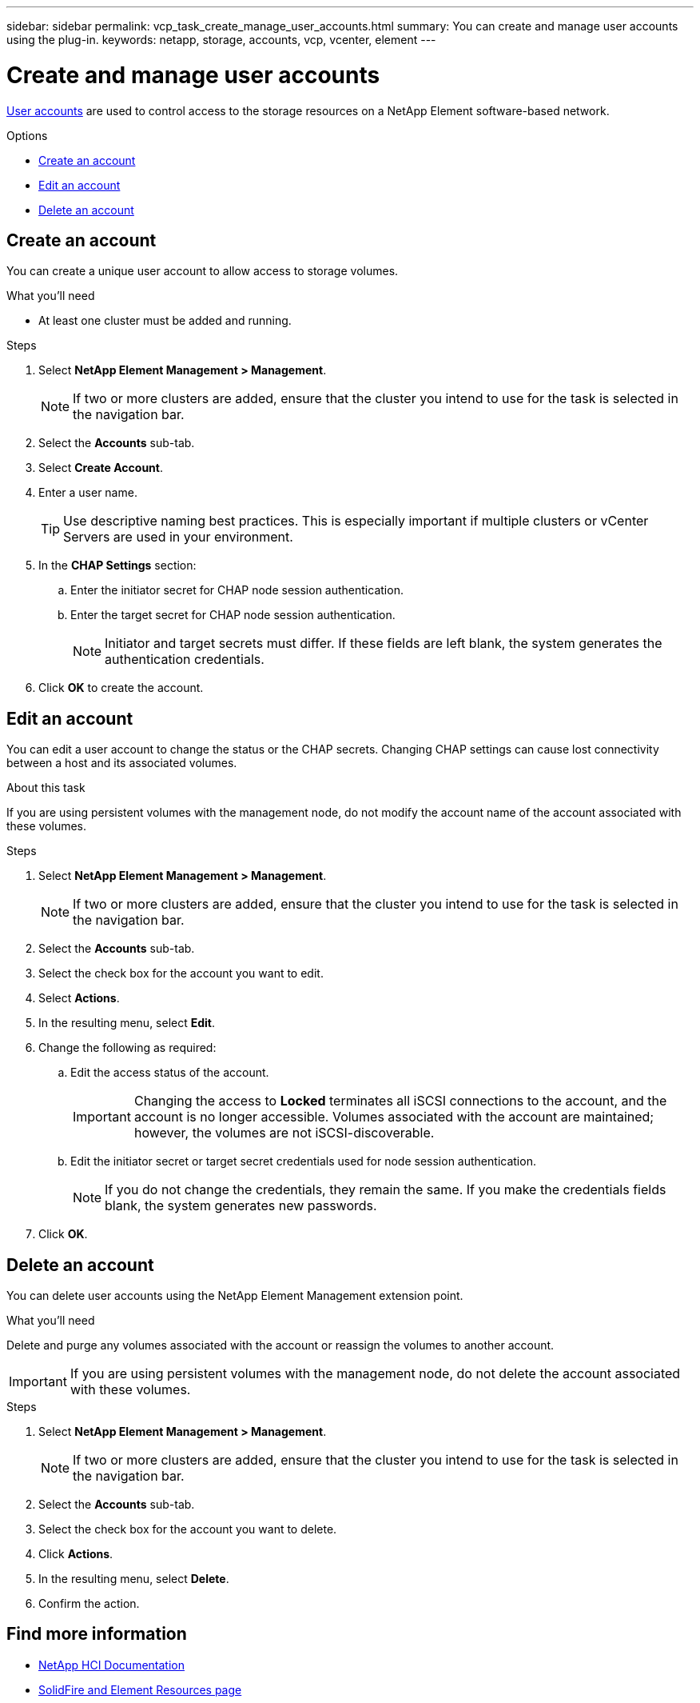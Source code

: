---
sidebar: sidebar
permalink: vcp_task_create_manage_user_accounts.html
summary: You can create and manage user accounts using the plug-in.
keywords: netapp, storage, accounts, vcp, vcenter, element
---

= Create and manage user accounts
:hardbreaks:
:nofooter:
:icons: font
:linkattrs:
:imagesdir: ../media/

[.lead]
link:vcp_concept_accounts.html[User accounts^] are used to control access to the storage resources on a NetApp Element software-based network.

.Options
* <<Create an account>>
* <<Edit an account>>
* <<Delete an account>>

== Create an account
You can create a unique user account to allow access to storage volumes.

.What you'll need

* At least one cluster must be added and running.

.Steps
. Select *NetApp Element Management > Management*.
+
NOTE:  If two or more clusters are added, ensure that the cluster you intend to use for the task is selected in the navigation bar.

. Select the *Accounts* sub-tab.
. Select *Create Account*.
. Enter a user name.
+
TIP: Use descriptive naming best practices. This is especially important if multiple clusters or vCenter Servers are used in your environment.

. In the *CHAP Settings* section:
.. Enter the initiator secret for CHAP node session authentication.
.. Enter the target secret for CHAP node session authentication.
+
NOTE: Initiator and target secrets must differ. If these fields are left blank, the system generates the authentication credentials.

. Click *OK* to create the account.

== Edit an account
You can edit a user account to change the status or the CHAP secrets. Changing CHAP settings can cause lost connectivity between a host and its associated volumes.

.About this task
If you are using persistent volumes with the management node, do not modify the account name of the account associated with these volumes.

.Steps
. Select *NetApp Element Management > Management*.
+
NOTE: If two or more clusters are added, ensure that the cluster you intend to use for the task is selected in the navigation bar.

. Select the *Accounts* sub-tab.
. Select the check box for the account you want to edit.
. Select *Actions*.
. In the resulting menu, select *Edit*.
. Change the following as required:
.. Edit the access status of the account.
+
IMPORTANT: Changing the access to *Locked* terminates all iSCSI connections to the account, and the account is no longer accessible. Volumes associated with the account are maintained; however, the volumes are not iSCSI-discoverable.

.. Edit the initiator secret or target secret credentials used for node session authentication.
+
NOTE: If you do not change the credentials, they remain the same. If you make the credentials fields blank, the system generates new passwords.

. Click *OK*.

== Delete an account
You can delete user accounts using the NetApp Element Management extension point.

.What you'll need
Delete and purge any volumes associated with the account or reassign the volumes to another account.

IMPORTANT: If you are using persistent volumes with the management node, do not delete the account associated with these volumes.

.Steps
. Select *NetApp Element Management > Management*.
+
NOTE:  If two or more clusters are added, ensure that the cluster you intend to use for the task is selected in the navigation bar.

. Select the *Accounts* sub-tab.
. Select the check box for the account you want to delete.
. Click *Actions*.
. In the resulting menu, select *Delete*.
. Confirm the action.

== Find more information
*	https://docs.netapp.com/us-en/hci/index.html[NetApp HCI Documentation^]
* https://www.netapp.com/data-storage/solidfire/documentation[SolidFire and Element Resources page^]
